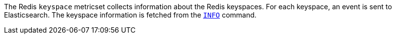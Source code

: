 The Redis `keyspace` metricset collects information about the Redis keyspaces.
For each keyspace, an event is sent to Elasticsearch.
The keyspace information is fetched from the http://redis.io/commands/INFO[`INFO`] command.

